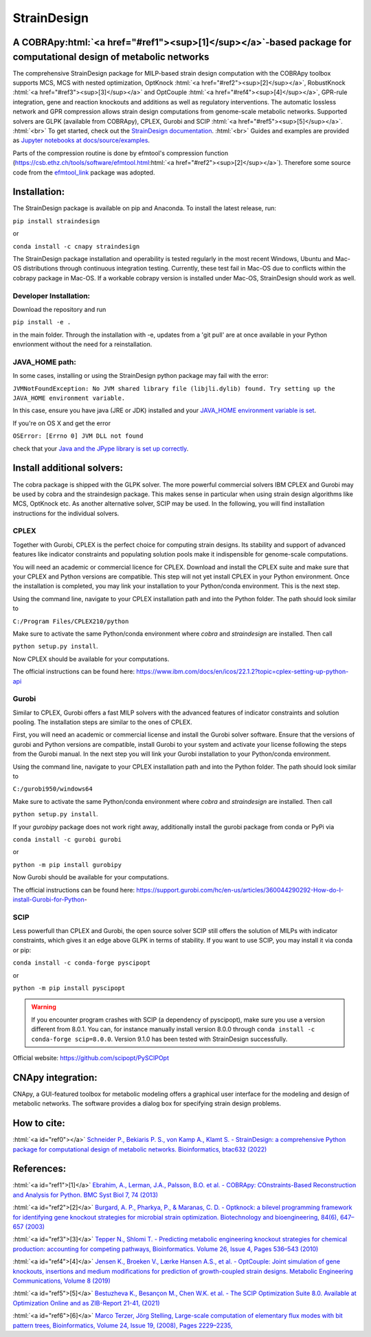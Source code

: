 .. role:: html(raw)
   :format: html

====================================================================================
StrainDesign
====================================================================================
.. |logo| image:: docs/logo.svg
  :target: https://straindesign.readthedocs.io/en/latest/
  :width: 50
  :alt: Icon
  
.. |logo|

.. image:: https://img.shields.io/github/v/release/klamt-lab/straindesign.svg
   :target: https://github.com/klamt-lab/straindesign/releases
   :alt: Current Release

.. image:: https://img.shields.io/pypi/v/straindesign.svg
   :target: https://pypi.org/project/straindesign/
   :alt: Current PyPI Version
   
.. image:: https://anaconda.org/cnapy/straindesign/badges/version.svg
   :target: https://anaconda.org/cnapy/straindesign/
   :alt: Current Anaconda Version
   
.. image:: https://readthedocs.org/projects/straindesign/badge/?version=latest
   :target: https://readthedocs.org/projects/straindesign/builds/
   :alt: Documentation Status
   
.. image:: https://img.shields.io/pypi/pyversions/straindesign.svg
   :target: https://pypi.org/project/straindesign/
   :alt: Supported Python Versions

.. image:: https://github.com/klamt-lab/straindesign/workflows/CI-test/badge.svg
    :target: https://github.com/klamt-lab/straindesign/actions/workflows/CI-test.yml
    :alt: GitHub Actions CI-test Status
   
.. image:: https://img.shields.io/pypi/l/straindesign.svg
   :target: https://www.gnu.org/licenses/old-licenses/lgpl-2.0.html
   :alt: Apache 2.0 License

.. image:: https://img.shields.io/badge/code%20style-yapf-blue
   :target: https://github.com/google/yapf
   :alt: YAPF
   

..
  .. image:: https://zenodo.org/badge/6510063.svg
     :target: https://zenodo.org/badge/latestdoi/6510063
     :alt: Zenodo DOI
     
A COBRApy\ :html:`<a href="#ref1"><sup>[1]</sup></a>`\ -based package for computational design of metabolic networks
======================================================================

The comprehensive StrainDesign package for MILP-based strain design computation with the COBRApy toolbox supports MCS, MCS with nested optimization, OptKnock :html:`<a href="#ref2"><sup>[2]</sup></a>`, RobustKnock :html:`<a href="#ref3"><sup>[3]</sup></a>` and OptCouple :html:`<a href="#ref4"><sup>[4]</sup></a>`, GPR-rule integration, gene and reaction knockouts and additions as well as regulatory interventions. The automatic lossless network and GPR compression allows strain design computations from genome-scale metabolic networks. Supported solvers are GLPK (available from COBRApy), CPLEX, Gurobi and SCIP :html:`<a href="#ref5"><sup>[5]</sup></a>`. :html:`<br>` 
To get started, check out the `StrainDesign documentation <https://straindesign.readthedocs.io/en/latest/>`_. :html:`<br>`
Guides and examples are provided as `Jupyter notebooks at docs/source/examples <https://github.com/klamt-lab/straindesign/tree/main/docs/source/examples>`_. 

|pic1| |pic2| |pic3| 

.. |pic1| image:: docs/puzzle.svg
  :width: 200px
  :alt: Network interventions
   
.. |pic2| image:: https://github.com/klamt-lab/straindesign/blob/host_gifs/docs/network.svg
  :width: 200px
  :alt: Network interventions
  
.. |pic3| image:: https://github.com/klamt-lab/straindesign/blob/host_gifs/docs/plot.gif
  :width: 200px
  :alt: Plot animation

Parts of the compression routine is done by efmtool's compression function (https://csb.ethz.ch/tools/software/efmtool.html\ :html:`<a href="#ref2"><sup>[2]</sup></a>`). Therefore some source code from the `efmtool_link <https://github.com/cnapy-org/efmtool_link>`_ package was adopted.

Installation:
=============

The StrainDesign package is available on pip and Anaconda. To install the latest release, run:

``pip install straindesign``

or

``conda install -c cnapy straindesign``

The StrainDesign package installation and operability is tested regularly in the most recent Windows, Ubuntu and Mac-OS distributions through continuous integration testing. Currently, these test fail in Mac-OS due to conflicts within the cobrapy package in Mac-OS. If a workable cobrapy version is installed under Mac-OS, StrainDesign should work as well.

Developer Installation:
-----------------------

Download the repository and run

``pip install -e .``

in the main folder. Through the installation with -e, updates from a 'git pull' are at once available in your Python envrionment without the need for a reinstallation.

JAVA_HOME path:
---------------

In some cases, installing or using the StrainDesign python package may fail with the error:

``JVMNotFoundException: No JVM shared library file (libjli.dylib) found. Try setting up the JAVA_HOME environment variable.``

In this case, ensure you have java (JRE or JDK) installed and your `JAVA_HOME environment variable is set <https://www.baeldung.com/java-home-on-windows-7-8-10-mac-os-x-linux>`_.

If you're on OS X and get the error

``OSError: [Errno 0] JVM DLL not found``

check that your `Java and the JPype library is set up correctly <https://github.com/jpype-project/jpype/issues/994>`_.

Install additional solvers:
===========================

The cobra package is shipped with the GLPK solver. The more powerful commercial solvers IBM CPLEX and Gurobi may be used by cobra and the straindesign package. This makes sense in particular when using strain design algorithms like MCS, OptKnock etc. As another alternative solver, SCIP may be used. In the following, you will find installation instructions for the individual solvers.

CPLEX
-----
Together with Gurobi, CPLEX is the perfect choice for computing strain designs. Its stability and support of advanced features like indicator constraints and populating solution pools make it indispensible for genome-scale computations.

You will need an academic or commercial licence for CPLEX. Download and install the CPLEX suite and make sure that your CPLEX and Python versions are compatible. This step will not yet install CPLEX in your Python environment. Once the installation is completed, you may link your installation to your Python/conda environment. This is the next step.

Using the command line, navigate to your CPLEX installation path and into the Python folder. The path should look similar to 

``C:/Program Files/CPLEX210/python``

Make sure to activate the same Python/conda environment where `cobra` and `straindesign` are installed. Then call 

``python setup.py install``. 

Now CPLEX should be available for your computations.

The official instructions can be found here: https://www.ibm.com/docs/en/icos/22.1.2?topic=cplex-setting-up-python-api

Gurobi
------
Similar to CPLEX, Gurobi offers a fast MILP solvers with the advanced features of indicator constraints and solution pooling. The installation steps are similar to the ones of CPLEX.

First, you will need an academic or commercial license and install the Gurobi solver software. Ensure that the versions of gurobi and Python versions are compatible, install Gurobi to your system and activate your license following the steps from the Gurobi manual. In the next step you will link your Gurobi installation to your Python/conda environment.

Using the command line, navigate to your CPLEX installation path and into the Python folder. The path should look similar to 

``C:/gurobi950/windows64``

Make sure to activate the same Python/conda environment where `cobra` and `straindesign` are installed. Then call 

``python setup.py install``.

If your `gurobipy` package does not work right away, additionally install the gurobi package from conda or PyPi via

``conda install -c gurobi gurobi``

or

``python -m pip install gurobipy``

Now Gurobi should be available for your computations.

The official instructions can be found here: https://support.gurobi.com/hc/en-us/articles/360044290292-How-do-I-install-Gurobi-for-Python-

SCIP
----

Less powerfull than CPLEX and Gurobi, the open source solver SCIP still offers the solution of MILPs with indicator constraints, which gives it an edge above GLPK in terms of stability. If you want to use SCIP, you may install it via conda or pip:

``conda install -c conda-forge pyscipopt``

or

``python -m pip install pyscipopt``

.. warning::
    If you encounter program crashes with SCIP (a dependency of pyscipopt), make sure you use a version different from 8.0.1. 
    You can, for instance manually install version 8.0.0 through ``conda install -c conda-forge scip=8.0.0``. Version 9.1.0 has been tested with StrainDesign successfully.

Official website: https://github.com/scipopt/PySCIPOpt

CNApy integration:
=========

.. image:: https://img.shields.io/github/v/release/cnapy-org/cnapy.svg
   :target: https://github.com/cnapy-org/cnapy
   :alt: CNApy repository

CNApy, a GUI-featured toolbox for metabolic modeling offers a graphical user interface for the modeling and design of metabolic networks. The software provides a dialog box for specifying strain design problems.

|pic4|
 
.. |pic4| image:: docs/snapshot.png
  :width: 354
  :alt: CNApy screenshot
  
How to cite:
============

:html:`<a id="ref0"></a>` `Schneider P., Bekiaris P. S., von Kamp A., Klamt S. - StrainDesign: a comprehensive Python package for computational design of metabolic networks. Bioinformatics, btac632 (2022)  <https://doi.org/10.1093/bioinformatics/btac632>`_

References:
===========

:html:`<a id="ref1">[1]</a>` `Ebrahim, A., Lerman, J.A., Palsson, B.O. et al. - COBRApy: COnstraints-Based Reconstruction and Analysis for Python. BMC Syst Biol 7, 74 (2013) <http://dx.doi.org/doi:10.1186/1752-0509-7-74>`_

:html:`<a id="ref2">[2]</a>` `Burgard, A. P., Pharkya, P., & Maranas, C. D. - Optknock: a bilevel programming framework for identifying gene knockout strategies for microbial strain optimization. Biotechnology and bioengineering, 84(6), 647–657 (2003) <https://doi.org/10.1002/bit.10803>`_

:html:`<a id="ref3">[3]</a>` `Tepper N., Shlomi T. - Predicting metabolic engineering knockout strategies for chemical production: accounting for competing pathways, Bioinformatics. Volume 26, Issue 4, Pages 536–543 (2010) <https://doi.org/10.1093/bioinformatics/btp704>`_

:html:`<a id="ref4">[4]</a>` `Jensen K., Broeken V., Lærke Hansen A.S., et al. - OptCouple: Joint simulation of gene knockouts, insertions and medium modifications for prediction of growth-coupled strain designs. Metabolic Engineering Communications, Volume 8 (2019) <https://doi.org/10.1016/j.mec.2019.e00087>`_

:html:`<a id="ref5">[5]</a>` `Bestuzheva K., Besançon M., Chen W.K. et al. - The SCIP Optimization Suite 8.0. Available at Optimization Online and as ZIB-Report 21-41, (2021) <https://doi.org/10.48550/arXiv.2112.08872>`_

:html:`<a id="ref6">[6]</a>` `Marco Terzer, Jörg Stelling, Large-scale computation of elementary flux modes with bit pattern trees, Bioinformatics, Volume 24, Issue 19, (2008), Pages 2229–2235, <https://doi.org/10.1093/bioinformatics/btn401>`_
